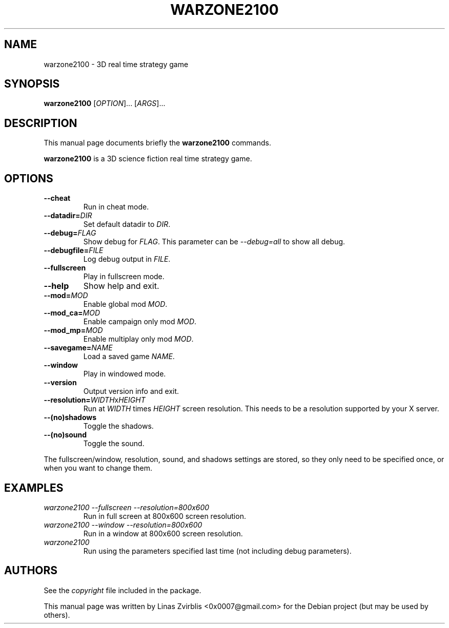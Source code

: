.\" Forwarded to http://developer.wz2100.net/ticket/357
.TH WARZONE2100 6 "2007-04-29"
.SH NAME
warzone2100 \- 3D real time strategy game
.SH SYNOPSIS
.B warzone2100
.RI [ OPTION ]...
.RI [ ARGS ]...
.SH DESCRIPTION
This manual page documents briefly the
.B warzone2100
commands.
.PP
.B warzone2100
is a 3D science fiction real time strategy game.
.SH OPTIONS
.TP
.B \-\-cheat
Run in cheat mode.
.TP
\fB\-\-datadir=\fP\fIDIR\fP
Set default datadir to \fIDIR\fP.
.TP
\fB\-\-debug=\fP\fIFLAG\fP
Show debug for \fIFLAG\fP. This parameter can be \fI\-\-debug=all\fP to show all debug.
.TP
\fB\-\-debugfile=\fP\fIFILE\fP
Log debug output in \fIFILE\fP.
.TP
.B \-\-fullscreen
Play in fullscreen mode.
.TP
.B \-\-help
Show help and exit.
.TP
\fB\-\-mod=\fP\fIMOD\fP
Enable global mod \fIMOD\fP.
.TP
\fB\-\-mod\_ca=\fP\fIMOD\fP
Enable campaign only mod \fIMOD\fP.
.TP
\fB\-\-mod\_mp=\fP\fIMOD\fP
Enable multiplay only mod \fIMOD\fP.
.TP
\fB\-\-savegame=\fP\fINAME\fP
Load a saved game \fINAME\fP.
.TP
.B \-\-window
Play in windowed mode.
.TP
.B \-\-version
Output version info and exit.
.TP
\fB\-\-resolution=\fP\fIWIDTH\fPx\fIHEIGHT\fP
Run at
.I WIDTH
times
.I HEIGHT
screen resolution. This needs to be a resolution supported by your X
server.
.TP
.B \-\-(no)shadows
Toggle the shadows.
.TP
.B \-\-(no)sound
Toggle the sound.
.PP
The fullscreen/window, resolution, sound, and shadows settings are stored,
so they only need to be specified once, or when you want to change them.
.SH EXAMPLES
.TP
.I warzone2100 \-\-fullscreen \-\-resolution=800x600
Run in full screen at 800x600 screen resolution.
.TP
.I warzone2100 \-\-window \-\-resolution=800x600
Run in a window at 800x600 screen resolution.
.TP
.I warzone2100
Run using the parameters specified last time (not including debug parameters).
.SH AUTHORS
See the
.I copyright
file included in the package.
.PP
This manual page was written by Linas Zvirblis <0x0007@gmail.com>
for the Debian project (but may be used by others).
